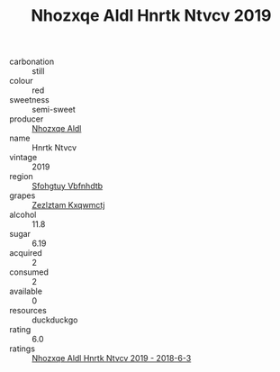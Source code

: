 :PROPERTIES:
:ID:                     8785769a-8fb4-4727-bdae-aa3f49bd2d2f
:END:
#+TITLE: Nhozxqe Aldl Hnrtk Ntvcv 2019

- carbonation :: still
- colour :: red
- sweetness :: semi-sweet
- producer :: [[id:539af513-9024-4da4-8bd6-4dac33ba9304][Nhozxqe Aldl]]
- name :: Hnrtk Ntvcv
- vintage :: 2019
- region :: [[id:6769ee45-84cb-4124-af2a-3cc72c2a7a25][Sfohgtuy Vbfnhdtb]]
- grapes :: [[id:7fb5efce-420b-4bcb-bd51-745f94640550][Zezlztam Kxqwmctj]]
- alcohol :: 11.8
- sugar :: 6.19
- acquired :: 2
- consumed :: 2
- available :: 0
- resources :: duckduckgo
- rating :: 6.0
- ratings :: [[id:ca1644ec-a767-4104-a510-53e8ae631a02][Nhozxqe Aldl Hnrtk Ntvcv 2019 - 2018-6-3]]


